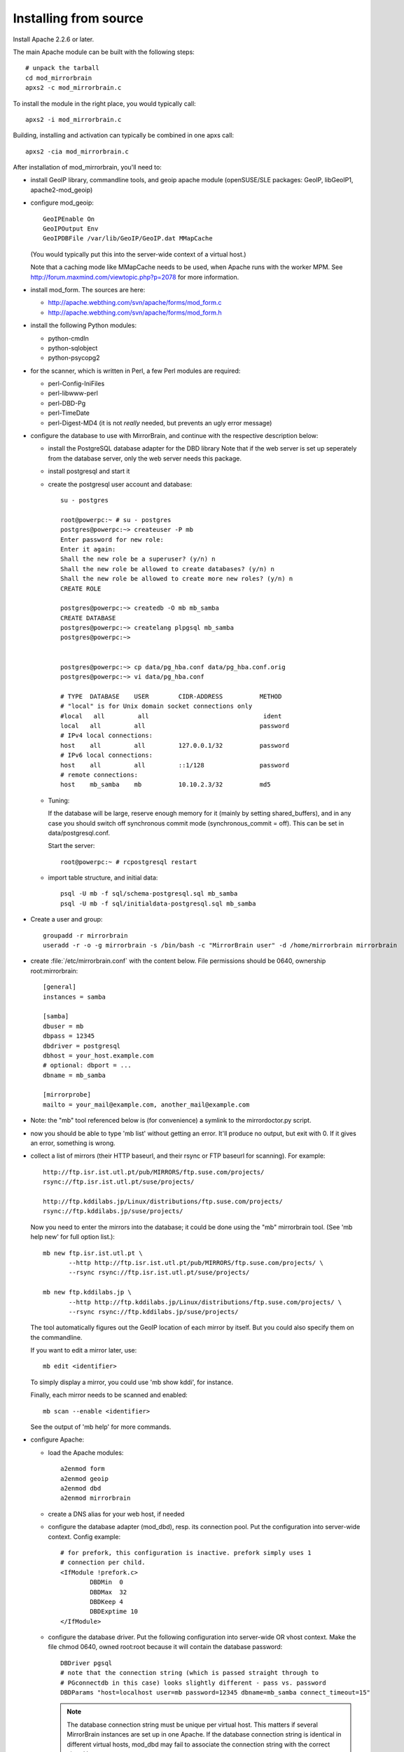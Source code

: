 
Installing from source
======================


Install Apache 2.2.6 or later. 


The main Apache module can be built with the following steps::

  # unpack the tarball
  cd mod_mirrorbrain
  apxs2 -c mod_mirrorbrain.c

To install the module in the right place, you would typically call::

  apxs2 -i mod_mirrorbrain.c

Building, installing and activation can typically be combined in one apxs call::

  apxs2 -cia mod_mirrorbrain.c


After installation of mod_mirrorbrain, you'll need to:


* install GeoIP library, commandline tools, and geoip apache module
  (openSUSE/SLE packages: GeoIP, libGeoIP1, apache2-mod_geoip)

* configure mod_geoip::

    GeoIPEnable On
    GeoIPOutput Env
    GeoIPDBFile /var/lib/GeoIP/GeoIP.dat MMapCache

  (You would typically put this into the server-wide context of a virtual host.)

  Note that a caching mode like MMapCache needs to be used, when Apache runs with the worker MPM.
  See http://forum.maxmind.com/viewtopic.php?p=2078 for more information.

* install mod_form. The sources are here:

  * http://apache.webthing.com/svn/apache/forms/mod_form.c
  * http://apache.webthing.com/svn/apache/forms/mod_form.h

- install the following Python modules:

  * python-cmdln
  * python-sqlobject
  * python-psycopg2

- for the scanner, which is written in Perl, a few Perl modules are required:

  * perl-Config-IniFiles
  * perl-libwww-perl
  * perl-DBD-Pg
  * perl-TimeDate
  * perl-Digest-MD4 (it is not *really* needed, but prevents an ugly error message)

- configure the database to use with MirrorBrain, and continue with the respective
  description below:


  * install the PostgreSQL database adapter for the DBD library
    Note that if the web server is set up seperately from the database server,
    only the web server needs this package.
  
  * install postgresql and start it

  * create the postgresql user account and database::


       su - postgres
       
       root@powerpc:~ # su - postgres
       postgres@powerpc:~> createuser -P mb
       Enter password for new role: 
       Enter it again: 
       Shall the new role be a superuser? (y/n) n
       Shall the new role be allowed to create databases? (y/n) n
       Shall the new role be allowed to create more new roles? (y/n) n
       CREATE ROLE
       
       postgres@powerpc:~> createdb -O mb mb_samba
       CREATE DATABASE
       postgres@powerpc:~> createlang plpgsql mb_samba
       postgres@powerpc:~> 


       postgres@powerpc:~> cp data/pg_hba.conf data/pg_hba.conf.orig
       postgres@powerpc:~> vi data/pg_hba.conf

       # TYPE  DATABASE    USER        CIDR-ADDRESS          METHOD
       # "local" is for Unix domain socket connections only
       #local   all         all                               ident
       local   all         all                               password
       # IPv4 local connections:
       host    all         all         127.0.0.1/32          password
       # IPv6 local connections:
       host    all         all         ::1/128               password
       # remote connections:
       host    mb_samba    mb          10.10.2.3/32          md5

       
      
  *  Tuning:

     If the database will be large, reserve enough memory for it (mainly
     by setting shared_buffers), and in any case you should switch off
     synchronous commit mode (synchronous_commit = off). This can be set in
     data/postgresql.conf.

     Start the server::

       root@powerpc:~ # rcpostgresql restart

  * import table structure, and initial data::

       psql -U mb -f sql/schema-postgresql.sql mb_samba
       psql -U mb -f sql/initialdata-postgresql.sql mb_samba


* Create a user and group::

    groupadd -r mirrorbrain
    useradd -r -o -g mirrorbrain -s /bin/bash -c "MirrorBrain user" -d /home/mirrorbrain mirrorbrain

* create :file:`/etc/mirrorbrain.conf` with the content below. File permissions
  should be 0640, ownership root:mirrorbrain::

    [general]
    instances = samba
  
    [samba]
    dbuser = mb
    dbpass = 12345
    dbdriver = postgresql
    dbhost = your_host.example.com
    # optional: dbport = ...
    dbname = mb_samba
    
    [mirrorprobe]
    mailto = your_mail@example.com, another_mail@example.com


* Note: the "mb" tool referenced below is (for convenience) a symlink to the
  mirrordoctor.py script.

* now you should be able to type 'mb list' without getting an error.
  It'll produce no output, but exit with 0. If it gives an error, something is
  wrong.

* collect a list of mirrors (their HTTP baseurl, and their rsync or FTP baseurl
  for scanning). For example::

    http://ftp.isr.ist.utl.pt/pub/MIRRORS/ftp.suse.com/projects/
    rsync://ftp.isr.ist.utl.pt/suse/projects/

    http://ftp.kddilabs.jp/Linux/distributions/ftp.suse.com/projects/
    rsync://ftp.kddilabs.jp/suse/projects/



  Now you need to enter the mirrors into the database; it could be done using the
  "mb" mirrorbrain tool. (See 'mb help new' for full option list.)::

    mb new ftp.isr.ist.utl.pt \
           --http http://ftp.isr.ist.utl.pt/pub/MIRRORS/ftp.suse.com/projects/ \
           --rsync rsync://ftp.isr.ist.utl.pt/suse/projects/

    mb new ftp.kddilabs.jp \
           --http http://ftp.kddilabs.jp/Linux/distributions/ftp.suse.com/projects/ \
           --rsync rsync://ftp.kddilabs.jp/suse/projects/


  The tool automatically figures out the GeoIP location of each mirror by itself.
  But you could also specify them on the commandline.

  If you want to edit a mirror later, use::

    mb edit <identifier>

  To simply display a mirror, you could use 'mb show kddi', for instance.

  Finally, each mirror needs to be scanned and enabled::

    mb scan --enable <identifier>

  See the output of 'mb help' for more commands.



* configure Apache:

  * load the Apache modules::

     a2enmod form
     a2enmod geoip
     a2enmod dbd
     a2enmod mirrorbrain

  * create a DNS alias for your web host, if needed

  * configure the database adapter (mod_dbd), resp. its connection pool.
    Put the configuration into server-wide context. Config example::

      # for prefork, this configuration is inactive. prefork simply uses 1
      # connection per child.
      <IfModule !prefork.c>
              DBDMin  0
              DBDMax  32
              DBDKeep 4
              DBDExptime 10
      </IfModule>

  * configure the database driver.
    Put the following configuration into server-wide OR vhost context. Make the file
    chmod 0640, owned root:root because it will contain the database password::

      DBDriver pgsql
      # note that the connection string (which is passed straight through to
      # PGconnectdb in this case) looks slightly different - pass vs. password
      DBDParams "host=localhost user=mb password=12345 dbname=mb_samba connect_timeout=15"


    .. note:: The database connection string must be unique per virtual host.
              This matters if several MirrorBrain instances are set up in one
              Apache. If the database connection string is identical in
              different virtual hosts, mod_dbd may fail to associate the
              connection string with the correct virtual host.


  * configure mod_mirrorbrain.
    You probably want to reate a vhost (e.g.
    /etc/apache2/vhosts.d/samba.mirrorbrain.org.conf) and add the MirrorBrain
    configuration like shown here::

      <VirtualHost your.host.name:80>
          ServerName samba.mirrorbrain.org
      
          ServerAdmin webmaster@mirrorbrain.org
      
          DocumentRoot /srv/samba/pub/projects
      
          ErrorLog     /var/log/apache/samba.mirrorbrain.org/logs/error_log
          CustomLog    /var/log/apache/samba.mirrorbrain.org/logs/access_log combined

          <Directory /srv/samba/pub/projects>
              MirrorBrainEngine On
              MirrorBrainDebug Off
              FormGET On
              MirrorBrainHandleHEADRequestLocally Off
              MirrorBrainMinSize 2048
              MirrorBrainHandleDirectoryIndexLocally On
              MirrorBrainExcludeUserAgent rpm/4.4.2*
              MirrorBrainExcludeUserAgent *APT-HTTP*
              MirrorBrainExcludeMimeType application/pgp-keys

              Options FollowSymLinks Indexes
              AllowOverride None
              Order allow,deny
              Allow from all
          </Directory>
      
      </VirtualHost>

  * restart Apache, best while watching the error log::

      tail -F /var/log/apache/*_log &
      apachectl restart

    
  * mirror surveillance needs to be configured. Put this into /etc/crontab::

      -* * * * *                mirrorbrain   mirrorprobe -t 20 &>/dev/null

    Likewise, configure scanning::

      44 0,4,8,12,16,20 * * *   mirrorbrain   mb scan -j 3 -a


TODO: describe how to test that the install was successful
    (When testing, consider any excludes that you configured, and which may
    confuse you.)


TODO: describe a decent logging setup


* further things that you might want to configure:

  * mod_autoindex_mb, a replacement for the standard module mod_autoindex::

      a2dismod autoindex
      a2enmod autoindex_mb
      Add IndexOptions Metalink Mirrorlist
      # or IndexOptions +Metalink +Mirrorlist, depending on your config

  * add a link to a CSS stylesheet for mirror lists::

      MirrorBrainMirrorlistStylesheet "http://static.opensuse.org/css/mirrorbrain.css"

    and for the autoindex::

      IndexStyleSheet "http://static.opensuse.org/css/mirrorbrain.css"

  * prepare the metalink hashes. 

    * First, add some configuration::

        MirrorBrainMetalinkPublisher "openSUSE" http://download.opensuse.org
        MirrorBrainMetalinkHashesPathPrefix /srv/metalink-hashes/ppc

    * install the "metalink" tool from http://metamirrors.nl/metalinks_project
      (openSUSE package called metalink, http://download.opensuse.org/repositories/network:/utilities/)
      and create the hashes::

        metalink-hasher update -t /srv/metalink-hashes/ppc/srv/ftp/pub/opensuse/ppc /srv/ftp/pub/opensuse/ppc

    * add the hashing command to /etc/crontab to be run every few hours. Alternatively, run
      it after changes in the file tree happen.


